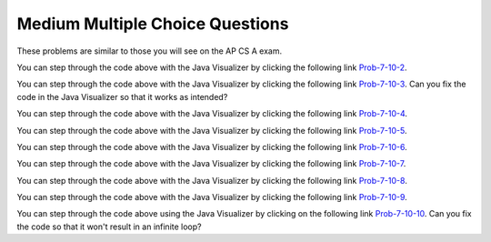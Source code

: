 .. qnum::
   :prefix: 7-10-
   :start: 1

Medium Multiple Choice Questions
----------------------------------

These problems are similar to those you will see on the AP CS A exam.

.. mchoice:: qamed_1
   :answer_a: The value in <code>b[0]</code> does not occur anywhere else in the array
   :answer_b: Array <code>b</code> is sorted
   :answer_c: Array <code>b</code> is not sorted
   :answer_d: Array <code>b</code> contains no duplicates
   :answer_e: The value in <code>b[0]</code> is the smallest value in the array
   :correct: a
   :feedback_a: The assertion denotes that <code>b[0]</code> occurs only once, regardless of the order or value of the other array values.
   :feedback_b: The array does not necessarily need to be in order for the assertion to be true.
   :feedback_c: We can't tell if it is sorted or not from this assertion.
   :feedback_d: The only value that must not have a duplicate is <code>b[0]</code>
   :feedback_e: <code>b[0]</code> can be any value, so long as no other array element is equal to it.

   Which of the following statements is a valid conclusion. Assume that variable ``b`` is an array of ``k`` integers and that the following is true: 
   
   .. code-block:: java

     b[0] != b[i] for all i from 1 to k-1

.. mchoice:: qamed_2
   :answer_a: whenever the first element in <code>a</code> is equal to <code>val</code>
   :answer_b: Whenever <code>a</code> contains any element which equals <code>val</code>
   :answer_c: Whenever the last element in <code>a</code> is equal to <code>val</code>
   :answer_d: Whenever more than 1 element in <code>a</code> is equal to <code>val</code>
   :answer_e: Whenever exactly 1 element in <code>a</code> is equal to <code>val</code>
   :correct: c
   :feedback_a: It is the last value in <code>a</code> that controls the final state of <code>temp</code>, as the loop is progressing through the array from 0 to the end.
   :feedback_b: Because <code>temp</code> is reset every time through the loop, only the last element controls whether the final value is true or false.
   :feedback_c: Because each time through the loop <code>temp</code> is reset, it will only be returned as true if the last value in a is equal to <code>val</code>.  
   :feedback_d: Because <code>temp</code> is reset every time through the loop, only the last element controls whether the final value is true or false, so it is possible for just the last value to be equal to <code>val</code>.
   :feedback_e: Because <code>temp</code> is reset every time through the loop, only the last element controls whether the final value is true or false, so it is possible for several elements to be equal to <code>val</code>.

   Consider the following code segment. Which of the following statements best describes the condition when it returns true?
   
   .. code-block:: java

     boolean temp = false;
     for (int i = 0; i < a.length; i++) {
        temp = (a[i] == val);
     }
     return temp;
     
You can step through the code above with the Java Visualizer by clicking the following link `Prob-7-10-2 <http://cscircles.cemc.uwaterloo.ca/java_visualize/#code=public+class+ClassNameHere+%7B%0A+++%0A+++public+static+boolean+test(int%5B%5D+a,int+val)+%7B%0A++++++boolean+temp+%3D+false%3B%0A+++++for+(int+i+%3D+0%3B+i+%3C+a.length%3B+i%2B%2B)+%7B%0A++++++++temp+%3D+(a%5Bi%5D+%3D%3D+val)%3B%0A+++++%7D%0A+++++return(temp)%3B%0A+++%7D%0A++++++%0A+++public+static+void+main(String%5B%5D+args)+%7B%0A++++++int%5B%5D+myArray+%3D+%7B9,+-3,+81,+-3028,+5%7D%3B%0A++++++System.out.println(test(myArray,9))%3B%0A++++++System.out.println(test(myArray,5))%3B%0A++++++System.out.println(test(myArray,0))%3B%0A++++++System.out.println(test(myArray,-3))%3B+%0A+++%7D%0A%7D&mode=display&curInstr=0>`_.

.. mchoice:: qamed_3
   :answer_a: It is the length of the shortest consecutive block of the value <code>target</code>  in <code>nums</code> 
   :answer_b: It is the length of the array <code>nums</code> 
   :answer_c: It is the length of the first consecutive block of the value <code>target</code>  in <code>nums</code> 
   :answer_d: It is the number of occurrences of the value <code>target</code>  in <code>nums</code> 
   :answer_e: It is the length of the last consecutive block of the value <code>target</code>  in <code>nums</code> 
   :correct: d
   :feedback_a: It doesn't reset <code>lenCount</code> ever, so it just counts all the times the <code>target</code> value appears in the array.
   :feedback_b: This can't be true. There is no <code>nums.length</code> in the code and the only count happens <code>lenCount</code> is incremented when <code>nums[k] == target</code>.
   :feedback_c: It doesn't reset <code>lenCount</code> ever, so it just counts all the times the <code>target</code> value appears in the array.
   :feedback_d: The variable <code>lenCount</code> is incremented each time the current array element is the same value as the <code>target</code>. It is never reset so it counts the number of occurrences of the value <code>target</code> in <code>nums</code>. The method returns <code>maxLen</code> which is set to <code>lenCount</code> after the loop finishes if <code>lenCount</code> is greater than <code>maxLen</code>.
   :feedback_e: It doesn't reset <code>lenCount</code> ever, so it just counts all the times the <code>target</code> value appears in the array.

   Consider the following data field and method findLongest. Method ``findLongest`` is intended to find the longest consecutive block of the value ``target`` occurring in the array ``nums``; however, ``findLongest`` does not work as intended. For example given the code below the call ``findLongest(10)`` should return 3, the length of the longest consecutive block of 10s. Which of the following best describes the value actually returned by a call to ``findLongest``?
   
   .. code-block:: java

     private int[] nums = {7, 10, 10, 15, 15, 15, 15, 10, 10, 10, 15, 10, 10};
     
     public int findLongest(int target) {
        int lenCount = 0; // length of current consecutive numbers
        int maxLen = 0;   // max length of consecutive numbers 
        for (int k = 0; k < nums.length; k++) {
           if (nums[k] == target) {
              lenCount++;
           } else if (lenCount > maxLen) {
              maxLen = lenCount;
           }
        }
        if (lenCount > maxLen) {
           maxLen = lenCount;
        }
        return maxLen;
     }
     
You can step through the code above with the Java Visualizer by clicking the following link `Prob-7-10-3 <http://cscircles.cemc.uwaterloo.ca/java_visualize/#code=public+class+ArrayWorker+%7B%0A+++%0A++++private+int%5B%5D+nums%3B%0A+++%0A++++public+ArrayWorker(int%5B%5D+theNums)%0A++++%7B%0A+++++++nums+%3D+theNums%3B%0A++++%7D%0A+++%0A+++++public+int+findLongest(int+target)+%7B%0A++++++++int+lenCount+%3D+0%3B%0A++++++++int+maxLen+%3D+0%3B%0A++++++++for+(int+k+%3D+0%3B+k+%3C+nums.length%3B+k%2B%2B)+%7B%0A+++++++++++if+(nums%5Bk%5D+%3D%3D+target)+%7B%0A++++++++++++++lenCount%2B%2B%3B%0A+++++++++++%7D+else+if+(lenCount+%3E+maxLen)+%7B%0A++++++++++++++maxLen+%3D+lenCount%3B%0A+++++++++++%7D%0A++++++++%7D%0A++++++++if+(lenCount+%3E+maxLen)+%7B%0A+++++++++++maxLen+%3D+lenCount%3B%0A++++++++%7D%0A++++++++return+maxLen%3B%0A+++++%7D%0A+++%0A+++public+static+void+main(String%5B%5D+args)+%7B%0A++++++int%5B%5D+temp+%3D+%7B7,+10,+10,+15,+15,+15,+15,+10,+10,+10,+15,+10,+10%7D%3B%0A++++++ArrayWorker+arrayWorker+%3D+new+ArrayWorker(temp)%3B%0A++++++System.out.println(arrayWorker.findLongest(10))%3B%0A+++%7D%0A%7D&mode=display&curInstr=0>`_.  Can you fix the code in the Java Visualizer so that it works as intended?

.. mchoice:: qamed_4
   :answer_a: All values in positions <code>m+1</code> through <code>myStuff.length-1</code> are greater than or equal to <code>n</code>.
   :answer_b: All values in position 0 through <code>m</code> are less than <code>n</code>.
   :answer_c: All values in position <code>m+1</code> through <code>myStuff.length-1</code> are less than <code>n</code>.
   :answer_d: The smallest value is at position <code>m</code>.
   :answer_e: The largest value that is smaller than <code>n</code> is at position <code>m</code>.
   :correct: a
   :feedback_a: Mystery steps backwards through the array until the first value less than the passed <code>num</code> (<code>n</code>) is found and then it returns the index where this value is found. Nothing is known about the elements of the array prior to the index at which the condition is met.
   :feedback_b: Mystery steps backwards through the array and quits the first time the value at the current index is less than the passed <code>num</code> (<code>n</code>). This would be true if we went forward through the array and returned when it found a value greater than the passed <code>num</code> (<code>n</code>).
   :feedback_c: This would be true if it returned when it found a value at the current index that was greater than <code>num</code> (<code>n</code>).
   :feedback_d: The condition compares the value at the current index of the array to the passed <code>num</code>. It returns the first time the condition is met so nothing is known about the values which are unchecked. One of the unchecked values could be smaller.
   :feedback_e: The condition checks for any value that is smaller than the passed <code>num</code> and returns from <code>mystery</code> the first time that the condition is encountered. The values are not ordered so we don't know if this is the largest value smaller than <code>n</code>.

   Consider the following data field and method. Which of the following best describes the contents of ``myStuff`` in terms of ``m`` and ``n`` after the following statement has been executed?
   
   .. code-block:: java

     private int[] myStuff;

     //precondition: myStuff contains
     //   integers in no particular order
     public int mystery(int num) {
        for (int k = myStuff.length - 1; k >= 0; k--) {
           if (myStuff[k] < num) {
               return k;
           }
        }
        return -1;
     }

     int m = mystery(n)
     
You can step through the code above with the Java Visualizer by clicking the following link `Prob-7-10-4 <http://cscircles.cemc.uwaterloo.ca/java_visualize/#code=public+class+ArrayWorker+%7B%0A+++%0A++++private+int%5B%5D+myStuff%3B%0A+++%0A++++public+ArrayWorker(int%5B%5D+theStuff)%0A++++%7B%0A+++++++myStuff+%3D+theStuff%3B%0A++++%7D%0A%0A+++++//precondition%3A+myStuff+contains%0A+++++//+++integers+in+no+particular+order%0A+++++public+int+mystery(int+num)+%7B%0A++++++++for+(int+k+%3D+myStuff.length+-+1%3B+k+%3E%3D+0%3B+k--)+%7B%0A+++++++++++if+(myStuff%5Bk%5D+%3C+num)+%7B%0A+++++++++++++++return+k%3B%0A+++++++++++%7D%0A++++++++%7D%0A++++++++return+-1%3B%0A+++++%7D%0A%0A+++++%0A+++%0A+++public+static+void+main(String%5B%5D+args)+%7B%0A++++++int%5B%5D+temp+%3D+%7B-3,+1,+3,+2,+6%7D%3B%0A++++++ArrayWorker+arrayWorker+%3D+new+ArrayWorker(temp)%3B%0A++++++int+m+%3D+arrayWorker.mystery(2)%3B%0A++++++System.out.println(m)%3B%0A+++%7D%0A%7D&mode=display&curInstr=0>`_.


.. mchoice:: qamed_5
   :answer_a: Returns the index of the largest value in array <code>arr</code>.
   :answer_b: Returns the index of the first element in array <code>arr</code> whose value is greater than <code>arr[loc]</code>.
   :answer_c: Returns the index of the last element in array <code>arr</code> whose value is greater than <code>arr[loc]</code>.
   :answer_d: Returns the largest value in array <code>arr</code>.
   :answer_e: Returns the index of the largest value in the second half of array <code>arr</code>.
   :correct: a
   :feedback_a: This code sets <code>loc</code> to the middle of the array and then loops through all the array elements.  If the value at the current index is greater than the value at <code>loc</code> then it changes <code>loc</code> to the current index.  It returns <code>loc</code>, which is the index of the largest value in the array.
   :feedback_b: This would be true if there was a <code>return loc</code> after <code>loc = k</code> if the <code>if</code> block.
   :feedback_c: This would be true if it returned <code>loc</code> after setting <code>loc = k</code> and if it started at the end of the array and looped toward the beginning of the array.
   :feedback_d: It returns the <i>index</i> to the largest value in array <code>arr</code>, not the largest value.
   :feedback_e: <code>k</code> loops from 0 to <code>length - 1</code>.  So it checks all of the elements in the array.

   Consider the following field ``arr`` and method ``checkArray``.  Which of the following best describes what ``checkArray`` returns?
   
   .. code-block:: java

     private int[] arr;

     // precondition: arr.length != 0
     public int checkArray()
     {
         int loc = arr.length / 2;
         for (int k = 0; k < arr.length; k++)
         {
             if (arr[k] > arr[loc])
             {
                 loc = k;
             }
         }
         return loc;
     }
     
You can step through the code above with the Java Visualizer by clicking the following link `Prob-7-10-5 <http://cscircles.cemc.uwaterloo.ca/java_visualize/#code=public+class+Test+%7B%0A+++%0A+++private+int%5B%5D+arr+%3D+null%3B%0A+++%0A+++public+Test(int%5B%5D+theArr)%0A+++%7B%0A++++++arr+%3D+theArr%3B%0A+++%7D%0A%0A+++//+precondition%3A+arr.length+!%3D+0%0A+++public+int+checkArray()%0A+++%7B%0A++++++int+loc+%3D+arr.length+/+2%3B%0A++++++for+(int+k+%3D+0%3B+k+%3C+arr.length%3B+k%2B%2B)%0A++++++%7B%0A++++++++if+(arr%5Bk%5D+%3E+arr%5Bloc%5D)%0A++++++++%7B%0A++++++++++++loc+%3D+k%3B%0A++++++++%7D%0A++++++%7D%0A++++++return+loc%3B%0A+++%7D%0A+++%0A+++public+static+void+main(String%5B%5D+args)+%7B%0A++++++int%5B%5D+temp+%3D+%7B5,+93,+3,+20,+81%7D%3B%0A++++++Test+myTest+%3D+new+Test(temp)%3B%0A++++++System.out.println(myTest.checkArray())%3B%0A++++++%0A+++%7D%0A%7D&mode=display&curInstr=0>`_.
     
.. mchoice:: qamed_6
        :answer_a: 4
        :answer_b: 2
        :answer_c: 12 
        :answer_d: 6
        :answer_e: 3
        :correct: b
        :feedback_a: This would be true if it was <code>return (a[1] *= 2);</code>, which would change the value at <code>a[1]</code>. 
        :feedback_b: The statement <code>a[1]--;</code> is the same as <code>a[1] = a[1] - 1;</code> so this will change the 3 to 2.  The return (a[1] * 2) does not change the value at a[1].  
        :feedback_c: This would be true if array indicies started at 1 instead of 0 and if the code changed the value at index 1 to the current value times two.  
        :feedback_d: This would be true if array indices started at 1 rather than 0.   
        :feedback_e: This can't be true because <code>a[1]--;</code>  means the same as <code>a[1] = a[1] - 1;</code>  so the 3 changes to 2.  Parameters are all pass by value in Java which means that a copy of the value is passed to a method. But, since an array is an object a copy of the value is a copy of the reference to the object. So changes to objects in methods are permanent.
       
        Given the following method declaration, and ``int[] a = {7, 3, -1}``, what is the value in ``a[1]`` after ``m1(a);`` is run?
       
        .. code-block:: java
       
            public static int m1(int[] a)
            {
               a[1]--;
               return (a[1] * 2);
            }
            
You can step through the code above with the Java Visualizer by clicking the following link `Prob-7-10-6 <http://cscircles.cemc.uwaterloo.ca/java_visualize/#code=public+class+Test+%7B%0A+++%0A%0A+++public+static+int+m1(int%5B%5D+a)%0A+++%7B%0A++++++a%5B1%5D--%3B%0A++++++return+(a%5B1%5D+*+2)%3B%0A+++%7D%0A+++%0A+++public+static+void+main(String%5B%5D+args)+%7B%0A++++++int%5B%5D+temp+%3D+%7B7,+3,+-1%7D%3B%0A++++++System.out.println(temp%5B1%5D)%3B%0A++++++m1(temp)%3B%0A++++++System.out.println(temp%5B1%5D)%3B+%0A+++%7D%0A%7D&mode=display&curInstr=0>`_.

.. mchoice:: qamed_7
   :answer_a: k - 1
   :answer_b: k + 1
   :answer_c: k 
   :answer_d: 1
   :answer_e: 0
   :correct: a
   :feedback_a: This loop will start at 1 and continue until <code>k</code> is reached as long as <code>arr[i] < someValue</code> is true.  The last time the loop executes, <code>i</code> will equal <code>k-1</code>, if the condition is always true.  The number of times a loop executes is equal to the largest value when the loop executes minus the smallest value plus one.  In this case that is <code>(k - 1) - 1 + 1</code> which equals <code>k - 1</code>.  
   :feedback_b: This would be true if <code>arr[i] < someValue</code> was always true and the loop started at 0 instead of 1 and continued while it was less than or equal to <code>k</code>.
   :feedback_c: This would be true if <code>arr[i] < someValue</code> was always true and the loop started at 0 instead of 1.  
   :feedback_d: This would be the case if only one element in the array would fulfill the condition that <code>arr[i] < someValue</code>.
   :feedback_e: This is the minimum number of times that HELLO could be executed.  This would be true if <code>k</code> was less than <code>i</code> initially.  

   Consider the following code. What is the *maximum* amount of times that ``HELLO`` could possibly be printed?

   .. code-block:: java
     
      for (int i = 1; i < k; i++) 
      {
         if (arr[i] < someValue) 
         {
           System.out.print("HELLO")
         }
      }
      
You can step through the code above with the Java Visualizer by clicking the following link `Prob-7-10-7 <http://cscircles.cemc.uwaterloo.ca/java_visualize/#code=public+class+ClassNameHere+%7B%0A+++public+static+void+main(String%5B%5D+args)+%7B%0A++++++int%5B%5D+arr+%3D+%7B1,+5,+3%7D%3B%0A++++++int+someValue+%3D+10%3B%0A++++++int+k+%3D+3%3B%0A++++++%0A++++++for+(int+i+%3D+1%3B+i+%3C+k%3B+i%2B%2B)%0A++++++%7B%0A+++++++++if+(arr%5Bi%5D+%3C+someValue)%0A+++++++++%7B%0A++++++++++++System.out.print(%22HELLO%22)%3B%0A+++++++++%7D%0A++++++%7D%0A++++++%0A+++%7D%0A%7D&mode=display&curInstr=0>`_.

.. mchoice:: qamed_8
   :answer_a: [2, 6, 2, -1, -3]
   :answer_b: [-23, -21, -13, -3, 6]
   :answer_c: [10, 18, 19, 15, 6]
   :answer_d: This method results in an IndexOutOfBounds exception.
   :answer_e: [35, 33, 25, 15, 6]
   :correct: e
   :feedback_a: This would be correct if <code>data[k]</code> was modified in the for-loop. In this for-loop, <code>data[k - 1]</code> is the element that changes.
   :feedback_b: This would be correct if <code>data[k - 1]</code> was subtracted from <code>data[k]</code>. Notice that for every instance of the for-loop, <code>data[k]</code> and <code>data[k - 1]</code> are added together and <code>data[k - 1]</code> is set to that value.
   :feedback_c: This would be correct if the for-loop began at 1 and continued to <code>data.length - 1</code>. Notice the for-loop indexing.
   :feedback_d: The indexing of this method is correct. The for-loop begins at the last valid index and ends when <code>k</code> is equal to 0, and the method does not access any values other than the ones specified.
   :feedback_e: This method starts at the last valid index of the array and adds the value of the previous element to the element at index <code>k - 1</code>.
   
   Consider the following method ``changeArray``. An array is created that contains ``[2, 8, 10, 9, 6]`` and is passed to ``changeArray``. What are the contents of the array after the ``changeArray`` method executes?

   .. code-block:: java

      public static void changeArray(int[] data)
      {
         for (int k = data.length - 1; k > 0; k--)
            data[k - 1] = data[k] + data[k - 1];
      }
      
You can step through the code above with the Java Visualizer by clicking the following link `Prob-7-10-8 <http://cscircles.cemc.uwaterloo.ca/java_visualize/#code=public+class+Test+%7B%0A+++%0A+++public+static+void+changeArray(int%5B%5D+data)%0A+++%7B%0A++++++for+(int+k+%3D+data.length+-+1%3B+k+%3E+0%3B+k--)%0A+++++++++data%5Bk+-+1%5D+%3D+data%5Bk%5D+%2B+data%5Bk+-+1%5D%3B%0A+++%7D%0A+++%0A+++%0A+++public+static+void+main(String%5B%5D+args)+%7B%0A++++++%0A++++++int%5B%5D+temp+%3D+%7B2,+8,+10,+9,+6%7D%3B%0A++++++changeArray(temp)%3B%0A+++%7D%0A%7D&mode=display&curInstr=0>`_.

.. mchoice:: qamed_9
   :answer_a: [-2, -1, -5, 3, -4]
   :answer_b: [-2, -1, 3, -8, 6]
   :answer_c: [1, 5, -5, 3, -4]
   :answer_d: [1, 5, 3, -8, 6]
   :answer_e: [1, 5, -2, -5, 2]
   :correct: c
   :feedback_a: This would be true if <code>i</code> started at 0 instead of <code>arr2.length / 2</code>.  
   :feedback_b: This would be true if <code>i</code> started at 0 and ended when it reached <code>arr2.length / 2</code>.
   :feedback_c: This loop starts at <code>arr2.length / 2</code> which is 2 and loops to the end of the array copying from <code>arr2</code> to <code>arr1</code>.
   :feedback_d: This would be correct if this loop didn't change <code>arr1</code>, but it does.  
   :feedback_e: This would be correct if it set <code>arr1[i] = arr[i] + arr[2]</code> instead.  
   
   Assume that ``arr1={1, 5, 3, -8, 6}`` and ``arr2={-2, -1, -5, 3, -4}`` what will the contents of ``arr1`` be after ``copyArray`` finishes executing?

   .. code-block:: java

      public static void copyArray(int[] arr1, int[] arr2)
      {
         for (int i = arr1.length / 2; i < arr1.length; i++)
         {
            arr1[i] = arr2[i];
         }
      }
      
You can step through the code above with the Java Visualizer by clicking the following link `Prob-7-10-9 <http://cscircles.cemc.uwaterloo.ca/java_visualize/#code=public+class+Test+%7B%0A+++%0A%0A+++public+static+void+copyArray(int%5B%5D+arr1,+int%5B%5D+arr2)%0A+++%7B%0A+++++++++for+(int+i+%3D+arr1.length+/+2%3B+i+%3C+arr1.length%3B+i%2B%2B)%0A+++++++++%7B%0A++++++++++++arr1%5Bi%5D+%3D+arr2%5Bi%5D%3B%0A+++++++++%7D%0A+++%7D%0A+++%0A+++public+static+void+main(String%5B%5D+args)+%7B%0A++++++int%5B%5D+temp1+%3D+%7B1,+5,+3,+-8,+6%7D%3B%0A++++++int%5B%5D+temp2+%3D+%7B-2,+-1,+-5,+3,+-4%7D%3B%0A++++++copyArray(temp1,temp2)%3B%0A+++%7D%0A%7D&mode=display&curInstr=0>`_.

.. mchoice:: qamed_10
   :answer_a: The values don't matter this will always cause an infinite loop.
   :answer_b: Whenever <code>a</code> includes a value that is less than or equal to zero.
   :answer_c: Whenever <code>a</code> has values larger then <code>temp</code>.
   :answer_d: When all values in <code>a</code> are larger than <code>temp</code>.
   :answer_e: Whenever <code>a</code> includes a value equal to <code>temp</code>.
   :correct: b
   :feedback_a: An infinite loop will not always occur in this code segment.
   :feedback_b: When <code>a</code> contains a value that is less than or equal to zero then multiplying that value by 2 will never make the result larger than <code>temp</code> (which was set to some value > 0), so an infinite loop will occur.
   :feedback_c: Values larger then <code>temp</code> will not cause an infinite loop.
   :feedback_d: Values larger then <code>temp</code> will not cause an infinite loop.
   :feedback_e: Values equal to <code>temp</code> will not cause the infinite loop.

   Given the following code segment, which of the following will cause an infinite loop?  Assume that ``temp`` is an ``int`` variable initialized to be greater than zero and that ``a`` is an array of ints.
   
   .. code-block:: java 

      for ( int k = 0; k < a.length; k++ )
      {
         while ( a[ k ] < temp )
         {
            a[ k ] *= 2;
         }
      }
      
You can step through the code above using the Java Visualizer by clicking on the following link `Prob-7-10-10 <http://cscircles.cemc.uwaterloo.ca/java_visualize/#code=public+class+ClassNameHere+%7B%0A+++public+static+void+main(String%5B%5D+args)+%7B%0A++++++%0A++++++int%5B%5D+a+%3D+%7B1,+5,+2,+-1,+3%7D%3B%0A++++++int+temp+%3D+10%3B%0A++++++%0A++++++for+(+int+k+%3D+0%3B+k+%3C+a.length%3B+k%2B%2B+)%0A++++++%7B%0A+++++++++while+(+a%5B+k+%5D+%3C+temp+)%0A+++++++++%7B%0A++++++++++++a%5B+k+%5D+*%3D+2%3B%0A+++++++++%7D%0A++++++%7D%0A++++++%0A+++%7D%0A%7D&mode=display&curInstr=0>`_. Can you fix the code so that it won't result in an infinite loop?
     
